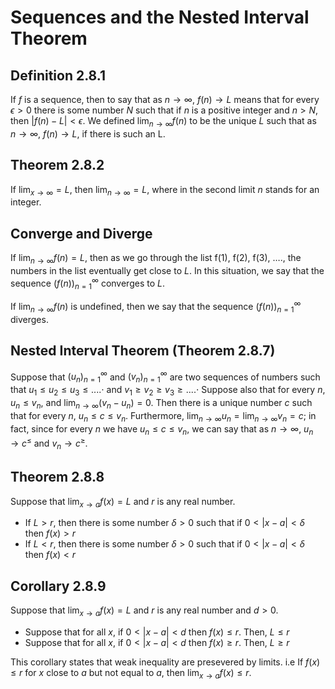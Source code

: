 * Sequences and the Nested Interval Theorem

** Definition 2.8.1

If $f$ is a sequence, then to say that as $n \to \infty$, $f(n) \to L$
means that for every $\epsilon > 0$ there is some number $N$ such that
if $n$ is a positive integer and $n > N$, then $|f(n) - L| <
\epsilon$. We defined $\lim_{n \to \infty} f(n)$ to be the unique $L$
such that as $n \to \infty$, $f(n) \to L$, if there is such an L.

** Theorem 2.8.2

If $\lim_{x \to \infty} = L$, then $\lim_{n \to \infty} = L$, where in
the second limit $n$ stands for an integer.

** Converge and Diverge

If $\lim_{n \to \infty} f(n) = L$, then as we go through the list
f(1), f(2), f(3), ...., the numbers in the list eventually get close
to $L$. In this situation, we say that the sequence
$(f(n))^{\infty}_{n=1}$ converges to $L$.

If $\lim_{n \to \infty} f(n)$ is undefined, then we say that the
sequence $(f(n))^{\infty}_{n=1}$ diverges.

** Nested Interval Theorem (Theorem 2.8.7)

Suppose that $(u_n)^{\infty}_{n=1}$ and $(v_n)^{\infty}_{n=1}$ are two
sequences of numbers such that $u_1 \leq u_2 \leq u_3 \leq ....\cdot$
and $v_1 \geq v_2 \geq v_3 \geq ....\cdot$ Suppose also that for every
$n$, $u_n \leq v_n$, and $\lim_{n \to \infty} (v_n - u_n) = 0$. Then
there is a unique number $c$ such that for every $n$, $u_n \leq c \leq
v_n$. Furthermore, $\lim_{n \to \infty} u_n = \lim_{n \to \infty} v_n
= c$; in fact, since for every $n$ we have $u_n \leq c \leq v_n$, we
can say that as $n \to \infty$, $u_n \to c^{\leq}$ and $v_n \to
c^{\geq}$.

** Theorem 2.8.8

Suppose that $\lim_{x \to a}f(x) = L$ and $r$ is any real number.

- If $L > r$, then there is some number $\delta > 0$ such that if $0
  < |x-a| < \delta$ then $f(x) > r$
- If $L < r$, then there is some number $\delta > 0$ such that if $0
  < |x-a| < \delta$ then $f(x) < r$

** Corollary 2.8.9  

Suppose that $\lim_{x \to a}f(x) = L$ and $r$ is any real number and $d > 0$.

- Suppose that for all $x$, if $0 < |x-a| < d$ then $f(x) \leq r$. Then, $L \leq r$
- Suppose that for all $x$, if $0 < |x-a| < d$ then $f(x) \geq r$. Then, $L \geq r$

This corollary states that weak inequality are presevered by
limits. i.e If $f(x) \leq r$ for $x$ close to $a$ but not equal to
$a$, then $\lim_{x \to a}f(x) \leq r$.
